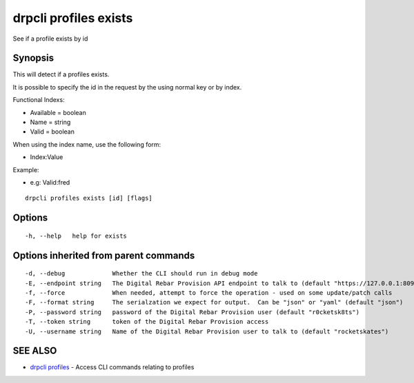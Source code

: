 drpcli profiles exists
======================

See if a profile exists by id

Synopsis
--------

This will detect if a profiles exists.

It is possible to specify the id in the request by the using normal key
or by index.

Functional Indexs:

-  Available = boolean
-  Name = string
-  Valid = boolean

When using the index name, use the following form:

-  Index:Value

Example:

-  e.g: Valid:fred

::

    drpcli profiles exists [id] [flags]

Options
-------

::

      -h, --help   help for exists

Options inherited from parent commands
--------------------------------------

::

      -d, --debug             Whether the CLI should run in debug mode
      -E, --endpoint string   The Digital Rebar Provision API endpoint to talk to (default "https://127.0.0.1:8092")
      -f, --force             When needed, attempt to force the operation - used on some update/patch calls
      -F, --format string     The serialzation we expect for output.  Can be "json" or "yaml" (default "json")
      -P, --password string   password of the Digital Rebar Provision user (default "r0cketsk8ts")
      -T, --token string      token of the Digital Rebar Provision access
      -U, --username string   Name of the Digital Rebar Provision user to talk to (default "rocketskates")

SEE ALSO
--------

-  `drpcli profiles <drpcli_profiles.html>`__ - Access CLI commands
   relating to profiles
